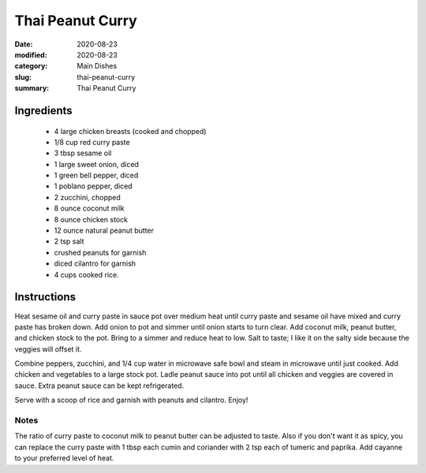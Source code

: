 #####################
Thai Peanut Curry
#####################

:date: 2020-08-23
:modified: 2020-08-23
:category: Main Dishes
:slug: thai-peanut-curry
:summary: Thai Peanut Curry

.. image:: https://tbevanphotos.sfo2.digitaloceanspaces.com/recipes/thai_peanut_curry.jpg
   :width: 75%
   :align: center
   :alt: Recipe Image

************
Ingredients
************
 * 4 large chicken breasts (cooked and chopped)
 * 1/8 cup red curry paste
 * 3 tbsp sesame oil
 * 1 large sweet onion, diced
 * 1 green bell pepper, diced
 * 1 poblano pepper, diced
 * 2 zucchini, chopped
 * 8 ounce coconut milk
 * 8 ounce chicken stock
 * 12 ounce natural peanut butter
 * 2 tsp salt
 * crushed peanuts for garnish
 * diced cilantro for garnish
 * 4 cups cooked rice.

*************
Instructions
*************
Heat sesame oil and curry paste in sauce pot over medium heat until curry paste and
sesame oil have mixed and curry paste has broken down. Add onion to pot and simmer
until onion starts to turn clear. Add coconut milk, peanut butter, and chicken stock
to the pot. Bring to a simmer and reduce heat to low. Salt to taste; I like it on the
salty side because the veggies will offset it.

Combine peppers, zucchini, and 1/4 cup water in microwave safe bowl and steam in microwave until
just cooked. Add chicken and vegetables to a large stock pot. Ladle peanut sauce into pot
until all chicken and veggies are covered in sauce. Extra peanut sauce can be kept
refrigerated.

Serve with a scoop of rice and garnish with peanuts and cilantro. Enjoy!

------
Notes
------
The ratio of curry paste to coconut milk to peanut butter can be adjusted to taste.
Also if you don't want it as spicy, you can replace the curry paste with 1 tbsp each cumin and
coriander with 2 tsp each of tumeric and paprika. Add cayanne to your preferred level of heat.

